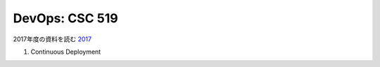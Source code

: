 DevOps: CSC 519
===================

2017年度の資料を読む `2017 <https://github.com/CSC-DevOps/Course/tree/Spring2017>`_

1. Continuous Deployment
